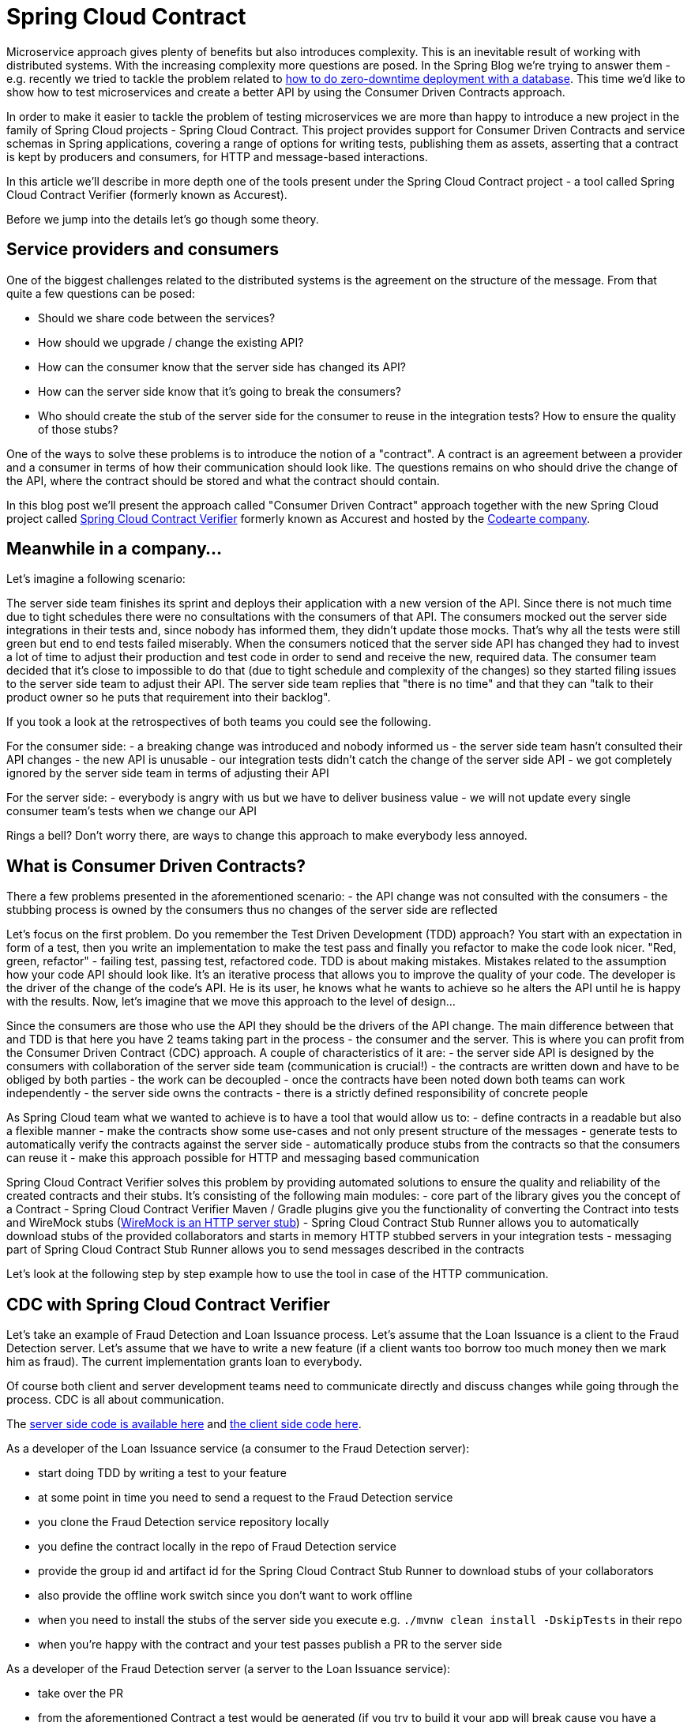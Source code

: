 :repo_url: https://github.com/spring-cloud/spring-cloud-contract/tree/master/samples

= Spring Cloud Contract

Microservice approach gives plenty of benefits but also introduces complexity. This is an inevitable result of working with distributed systems. With the increasing complexity more questions are posed. In the Spring Blog we're trying to answer them - e.g. recently we tried to tackle the problem related to  https://spring.io/blog/2016/05/31/zero-downtime-deployment-with-a-database[how to do zero-downtime deployment with a database]. This time we'd like to show how to test microservices and create a better API by using the Consumer Driven Contracts approach.

In order to make it easier to tackle the problem of testing microservices we are more than happy to introduce a new project in the family of Spring Cloud projects - Spring Cloud Contract. This project provides support for Consumer Driven Contracts and service schemas in Spring applications, covering a range of options for writing tests, publishing them as assets, asserting that a contract is kept by producers and consumers, for HTTP and message-based interactions.

In this article we'll describe in more depth one of the tools present under the Spring Cloud Contract project - a tool called Spring Cloud Contract Verifier (formerly known as Accurest).

Before we jump into the details let's go though some theory.

== Service providers and consumers

One of the biggest challenges related to the distributed systems is the agreement on the structure of the message. From that quite a few questions can be posed:

- Should we share code between the services?
- How should we upgrade / change the existing API?
- How can the consumer know that the server side has changed its API?
- How can the server side know that it's going to break the consumers?
- Who should create the stub of the server side for the consumer to reuse in the integration tests? How to ensure the quality of those stubs?

One of the ways to solve these problems is to introduce the notion of a "contract". A contract is an agreement between a provider and a consumer in terms of how their communication should look like. The questions remains on who should drive the change of the API, where the contract should be stored and what the contract should contain.

In this blog post we'll present the approach called "Consumer Driven Contract" approach together with the new Spring Cloud project called https://cloud.spring.io/spring-cloud-contract/spring-cloud-contract.html#_spring_cloud_contract_verifier[Spring Cloud Contract Verifier] formerly known as Accurest and hosted by the http://codearte.io[Codearte company].

== Meanwhile in a company...

Let's imagine a following scenario:

The server side team finishes its sprint and deploys their application with a new version of the API. Since there is not much time due to tight schedules there were no consultations with the consumers of that API. The consumers mocked out the server side integrations in their tests and, since nobody has informed them, they didn't update those mocks. That's why all the tests were still green but end to end tests failed miserably. When the consumers noticed that the server side API has changed they had to invest a lot of time to adjust their production and test code in order to send and receive the new, required data. The consumer team decided that it's close to impossible to do that (due to tight schedule and complexity of the changes) so they started filing issues to the server side team to adjust their API. The server side team replies that "there is no time" and that they can "talk to their product owner so he puts that requirement into their backlog".

If you took a look at the retrospectives of both teams you could see the following.

For the consumer side:
- a breaking change was introduced and nobody informed us
- the server side team hasn't consulted their API changes - the new API is unusable
- our integration tests didn't catch the change of the server side API
- we got completely ignored by the server side team in terms of adjusting their API

For the server side:
- everybody is angry with us but we have to deliver business value
- we will not update every single consumer team's tests when we change our API

Rings a bell? Don't worry there, are ways to change this approach to make everybody less annoyed.

== What is Consumer Driven Contracts?

There a few problems presented in the aforementioned scenario:
- the API change was not consulted with the consumers
- the stubbing process is owned by the consumers thus no changes of the server side are reflected

Let's focus on the first problem. Do you remember the Test Driven Development (TDD) approach? You start with an expectation in form of a test, then you write an implementation to make the test pass and finally you refactor to make the code look nicer. "Red, green, refactor" - failing test, passing test, refactored code. TDD is about making mistakes. Mistakes related to the assumption how your code API should look like. It's an iterative process that allows you to improve the quality of your code. The developer is the driver of the change of the code's API. He is its user, he knows what he wants to achieve so he alters the API until he is happy with the results. Now, let's imagine that we move this approach to the level of design...

Since the consumers are those who use the API they should be the drivers of the API change. The main difference between that and TDD is that here you have 2 teams taking part in the process - the consumer and the server. This is where you can profit from the Consumer Driven Contract (CDC) approach. A couple of characteristics of it are:
- the server side API is designed by the consumers with collaboration of the server side team (communication is crucial!)
- the contracts are written down and have to be obliged by both parties
- the work can be decoupled - once the contracts have been noted down both teams can work independently
- the server side owns the contracts - there is a strictly defined responsibility of concrete people

As Spring Cloud team what we wanted to achieve is to have a tool that would allow us to:
- define contracts in a readable but also a flexible manner
- make the contracts show some use-cases and not only present structure of the messages
- generate tests to automatically verify the contracts against the server side
- automatically produce stubs from the contracts so that the consumers can reuse it
- make this approach possible for HTTP and messaging based communication

Spring Cloud Contract Verifier solves this problem by providing automated solutions to ensure the quality and reliability of the created contracts and their stubs. It's consisting of the following main modules:
- core part of the library gives you the concept of a Contract
- Spring Cloud Contract Verifier Maven / Gradle plugins give you the functionality of converting the Contract into tests and WireMock stubs (http://wiremock.org[WireMock is an HTTP server stub])
- Spring Cloud Contract Stub Runner allows you to automatically download stubs of the provided collaborators and starts in memory HTTP stubbed servers in your integration tests
- messaging part of Spring Cloud Contract Stub Runner allows you to send messages described in the contracts

Let's look at the following step by step example how to use the tool in case of the HTTP communication.

== CDC with Spring Cloud Contract Verifier

Let's take an example of Fraud Detection and Loan Issuance process. Let's assume that the Loan Issuance is a client to the
Fraud Detection server. Let's assume that we have to write a new feature (if a client wants too borrow too much money then
we mark him as fraud). The current implementation grants loan to everybody.

Of course both client and server development teams need to communicate directly and discuss changes while
going through the process. CDC is all about communication.

The https://github.com/spring-cloud/spring-cloud-contract/tree/master/samples/samples-standalone/http-server[server side code is available here] and https://github.com/spring-cloud/spring-cloud-contract/tree/master/samples/samples-standalone/http-client[the client side code here].

As a developer of the Loan Issuance service (a consumer to the Fraud Detection server):

- start doing TDD by writing a test to your feature
- at some point in time you need to send a request to the Fraud Detection service
- you clone the Fraud Detection service repository locally
- you define the contract locally in the repo of Fraud Detection service
- provide the group id and artifact id for the Spring Cloud Contract Stub Runner to download stubs of your collaborators
- also provide the offline work switch since you don't want to work offline
- when you need to install the stubs of the server side you execute e.g. `./mvnw clean install -DskipTests` in their repo
- when you're happy with the contract and your test passes publish a PR to the server side

As a developer of the Fraud Detection server (a server to the Loan Issuance service):

- take over the PR
- from the aforementioned Contract a test would be generated (if you try to build it your app will break cause you have a missing implementation)
- write the missing implementation
- deploy your app with the stubs e.g. `./mvnw clean deploy` you'll publish both the application fat jar and the stub jar

As a developer of the Loan Issuance service (a consumer to the Fraud Detection server):

- since the server side work was done you can merge the branch to master
- disable the offline work for Spring Cloud Contract Stub Runner
- at this moment the stubs of the server side will be automatically downloaded from Nexus / Artifactory

Code examples:

*CLIENT*

*start doing TDD*

[source,groovy,indent=0]
----
def 'should be rejected due to abnormal loan amount'() {
    given:
        LoanApplication application =
                new LoanApplication(client: new Client(id: '1234567890'), amount: 99_999)
    when:
        LoanApplicationResult loanApplication = sut.loanApplication(application)
    then:
        loanApplication.loanApplicationStatus == LoanApplicationStatus.LOAN_APPLICATION_REJECTED
        loanApplication.rejectionReason == 'Amount too high'
}
----

*at some point in time you need to send a request to the Fraud Detection service*

[source,groovy,indent=0]
----
ResponseEntity<FraudServiceResponse> response =
        restTemplate.exchange("http://localhost:" + port + "/fraudcheck", HttpMethod.PUT,
                new HttpEntity<>(request, httpHeaders),
                FraudServiceResponse.class);
----

*you define the contract locally in the repo of Fraud Detection service*

[source,groovy,indent=0]
----
package contracts

org.springframework.cloud.contract.spec.Contract.make {
				request {
				method 'PUT'
				url '/fraudcheck'
				body("""
					{
					"clientId":"${value(client(regex('[0-9]{10}')), server('1234567890'))}",
					"loanAmount":99999}
				"""
				)
				headers {
					header('Content-Type', 'application/vnd.fraud.v1+json')
				}

			}
			response {
				status 200
				body( """{
	"fraudCheckStatus": "${value(client('FRAUD'), server(regex('[A-Z]{5}')))}",
	"rejectionReason": "Amount too high"
}""")
				headers {
					 header('Content-Type': value(server(regex('application/vnd.fraud.v1.json.*')), client('application/vnd.fraud.v1+json')))
					}
			}

}
----

The Contract is written using a Groovy DSL. You might be wondering what are those `${value(client(...), server(...))}` parts. So the `${}` is a String interpolation in Groovy. You can resolve a variable inside a String. The `value(client(...), server(...))` allows you to define parts of a JSON which are dynamic. In case of an identifier or a timestamp you don't want to hardcode a value. You want to allow some different possibilities of values. That's why for the consumer side you can set regular expressions matching those values.

The aforementioned contract is an agreement between two sides that:
- if an HTTP request is sent with
    - a method `PUT` on an endpoint `/fraudcheck`
    - JSON body with `clientId` matching the regular expression `[0-9]{10}` and `loanAmount` equal to `99999`
    - and with a header `Content-Type` equal to `application/vnd.fraud.v1+json`
- then an HTTP response would be sent to the consumer that
    - has status `200`
    - contains JSON body with the `fraudCheckStatus` field contains a value `FRAUD` and the `rejectionReason` field having value `Amount too high`
    - and a `Content-Type` header with a value of `application/vnd.fraud.v1+json`

*provide the group id and artifact id for the Spring Cloud Contract Stub Runner to download stubs of your collaborators*
*also provide the offline work switch since you don't want to work offline*

[source,groovy,indent=0]
----
stubrunner:
  work-offline: true
  stubs.ids: 'com.example:http-server:+:stubs:8080'
----

*SERVER*

*take over the PR (if you try to build it your app will break cause you have a missing implementation)*

the API

[source,java,indent=0]
----
@RequestMapping(
        value = "/fraudcheck",
        method = PUT,
        consumes = FRAUD_SERVICE_JSON_VERSION_1,
        produces = FRAUD_SERVICE_JSON_VERSION_1)
public FraudCheckResult fraudCheck(@RequestBody FraudCheck fraudCheck) {
}
----

the initial impl

[source,java,indent=0]
----
@RequestMapping(
        value = "/fraudcheck",
        method = PUT,
        consumes = FRAUD_SERVICE_JSON_VERSION_1,
        produces = FRAUD_SERVICE_JSON_VERSION_1)
public FraudCheckResult fraudCheck(@RequestBody FraudCheck fraudCheck) {
    return new FraudCheckResult(FraudCheckStatus.OK, NO_REASON);
}
----

*from the aforementioned Contract a test would be generated*

[source,java,indent=0]
----
@Test
public void validate_shouldMarkClientAsFraud() throws Exception {
    // given:
        MockMvcRequestSpecification request = given()
                .header("Content-Type", "application/vnd.fraud.v1+json")
                .body("{\"clientId\":\"1234567890\",\"loanAmount\":99999}");

    // when:
        ResponseOptions response = given().spec(request)
                .put("/fraudcheck");

    // then:
        assertThat(response.statusCode()).isEqualTo(200);
        assertThat(response.header("Content-Type")).matches("application/vnd.fraud.v1.json.*");
    // and:
        DocumentContext parsedJson = JsonPath.parse(response.getBody().asString());
        assertThatJson(parsedJson).field("fraudCheckStatus").matches("[A-Z]{5}");
        assertThatJson(parsedJson).field("rejectionReason").isEqualTo("Amount too high");
}
----

As you can see all the `server()` parts of the contract that were present in the `value(client(...), server(...))` blocks got injected into the test.

*write the missing implementation*

[source,java,indent=0]
----
@RequestMapping(
        value = "/fraudcheck",
        method = PUT,
        consumes = FRAUD_SERVICE_JSON_VERSION_1,
        produces = FRAUD_SERVICE_JSON_VERSION_1)
public FraudCheckResult fraudCheck(@RequestBody FraudCheck fraudCheck) {
    if (amountGreaterThanThreshold(fraudCheck)) {
        return new FraudCheckResult(FraudCheckStatus.FRAUD, AMOUNT_TOO_HIGH);
    }
    return new FraudCheckResult(FraudCheckStatus.OK, NO_REASON);
}
----

== Summary

In this example you could see how to use the Spring Cloud Contract Verifier

== Additional Reading

- http://martinfowler.com/articles/consumerDrivenContracts.html[Consumer Driven Contracts by Ian Robinson]
- https://cloud.spring.io/spring-cloud-contract/spring-cloud-contract.html[Spring Cloud Contract documentation]
- https://cloud.spring.io/spring-cloud-contract/spring-cloud-contract.html#_spring_cloud_contract_verifier[Spring Cloud Contract Verifier documentation]
- https://cloud.spring.io/spring-cloud-contract/spring-cloud-contract-maven-plugin/[Spring Cloud Contract Verifier Maven Plugin documentation]